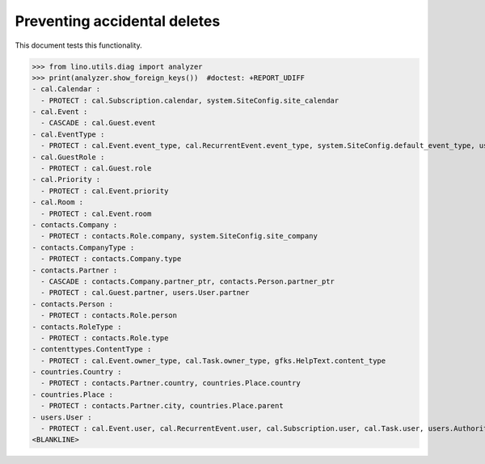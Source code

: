 .. _lino.tested.ddh:

=============================
Preventing accidental deletes
=============================

This document tests this functionality.


.. to run only this test:

    $ python setup.py test -s tests.DocsTests.test_ddh
    
    doctest init:

    >>> from __future__ import print_function
    >>> import os
    >>> os.environ['DJANGO_SETTINGS_MODULE'] = 'lino.projects.min1.settings.doctests'
    >>> from lino.api.doctest import *


>>> from lino.utils.diag import analyzer
>>> print(analyzer.show_foreign_keys())  #doctest: +REPORT_UDIFF
- cal.Calendar :
  - PROTECT : cal.Subscription.calendar, system.SiteConfig.site_calendar
- cal.Event :
  - CASCADE : cal.Guest.event
- cal.EventType :
  - PROTECT : cal.Event.event_type, cal.RecurrentEvent.event_type, system.SiteConfig.default_event_type, users.User.event_type
- cal.GuestRole :
  - PROTECT : cal.Guest.role
- cal.Priority :
  - PROTECT : cal.Event.priority
- cal.Room :
  - PROTECT : cal.Event.room
- contacts.Company :
  - PROTECT : contacts.Role.company, system.SiteConfig.site_company
- contacts.CompanyType :
  - PROTECT : contacts.Company.type
- contacts.Partner :
  - CASCADE : contacts.Company.partner_ptr, contacts.Person.partner_ptr
  - PROTECT : cal.Guest.partner, users.User.partner
- contacts.Person :
  - PROTECT : contacts.Role.person
- contacts.RoleType :
  - PROTECT : contacts.Role.type
- contenttypes.ContentType :
  - PROTECT : cal.Event.owner_type, cal.Task.owner_type, gfks.HelpText.content_type
- countries.Country :
  - PROTECT : contacts.Partner.country, countries.Place.country
- countries.Place :
  - PROTECT : contacts.Partner.city, countries.Place.parent
- users.User :
  - PROTECT : cal.Event.user, cal.RecurrentEvent.user, cal.Subscription.user, cal.Task.user, users.Authority.user
<BLANKLINE>
